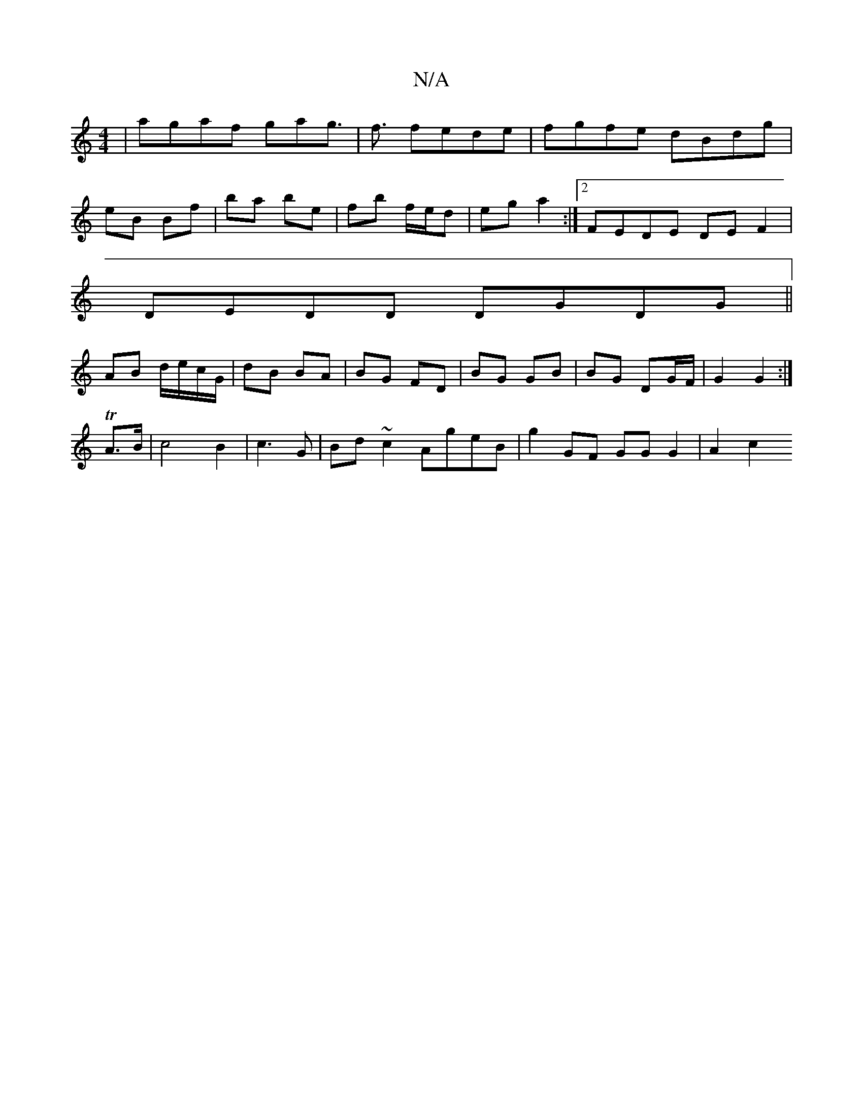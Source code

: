 X:1
T:N/A
M:4/4
R:N/A
K:Cmajor
2|agaf gag>|f3 fede|fgfe dBdg|
eB Bf | ba be | fb f/e/d | eg a2 :|2 FEDE DE F2|
DEDD DGDG||
AB d/e/c/G/ | dB BA | BG FD | BG GB | BG DG/F/ | G2 G2 :|
TA>B |c4 B2|c3 G | Bd ~c2 AgeB | g2 GF GG G2|A2 c2